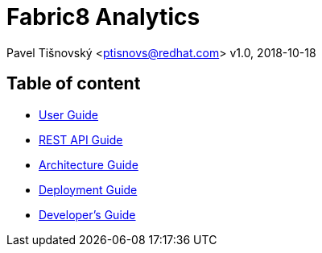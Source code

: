 = Fabric8 Analytics

:icons: font
Pavel Tišnovský <ptisnovs@redhat.com>
v1.0, 2018-10-18

== Table of content

- link:user_guide/index.html[User Guide]
- link:rest_api_guide/index.html[REST API Guide]
- link:architecture_guide/index.html[Architecture Guide]
- link:deployment_guide/index.html[Deployment Guide]
- link:developers_guide/index.html[Developer's Guide]
